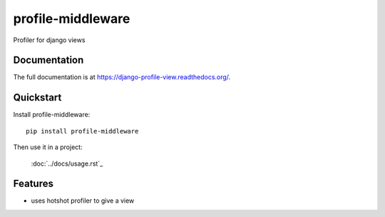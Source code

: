 =============================
profile-middleware
=============================

.. image:: https://badge.fury.io/py/profile-middleware.svg
    :target: http://badge.fury.io/py/profile-middleware

.. image:: https://travis-ci.org/vinu76jsr/django_profiler.png?branch=master
    :target: https://travis-ci.org/vinu76jsr/django_profiler

.. image:: https://coveralls.io/repos/vinu76jsr/django_profiler/badge.png?branch=master
    :target: https://coveralls.io/r/vinu76jsr/django_profiler?branch=master

Profiler for django views

Documentation
-------------

The full documentation is at https://django-profile-view.readthedocs.org/.

Quickstart
----------

Install profile-middleware::

    pip install profile-middleware

Then use it in a project:

    :doc:`../docs/usage.rst`_


Features
--------

* uses hotshot profiler to give a view

